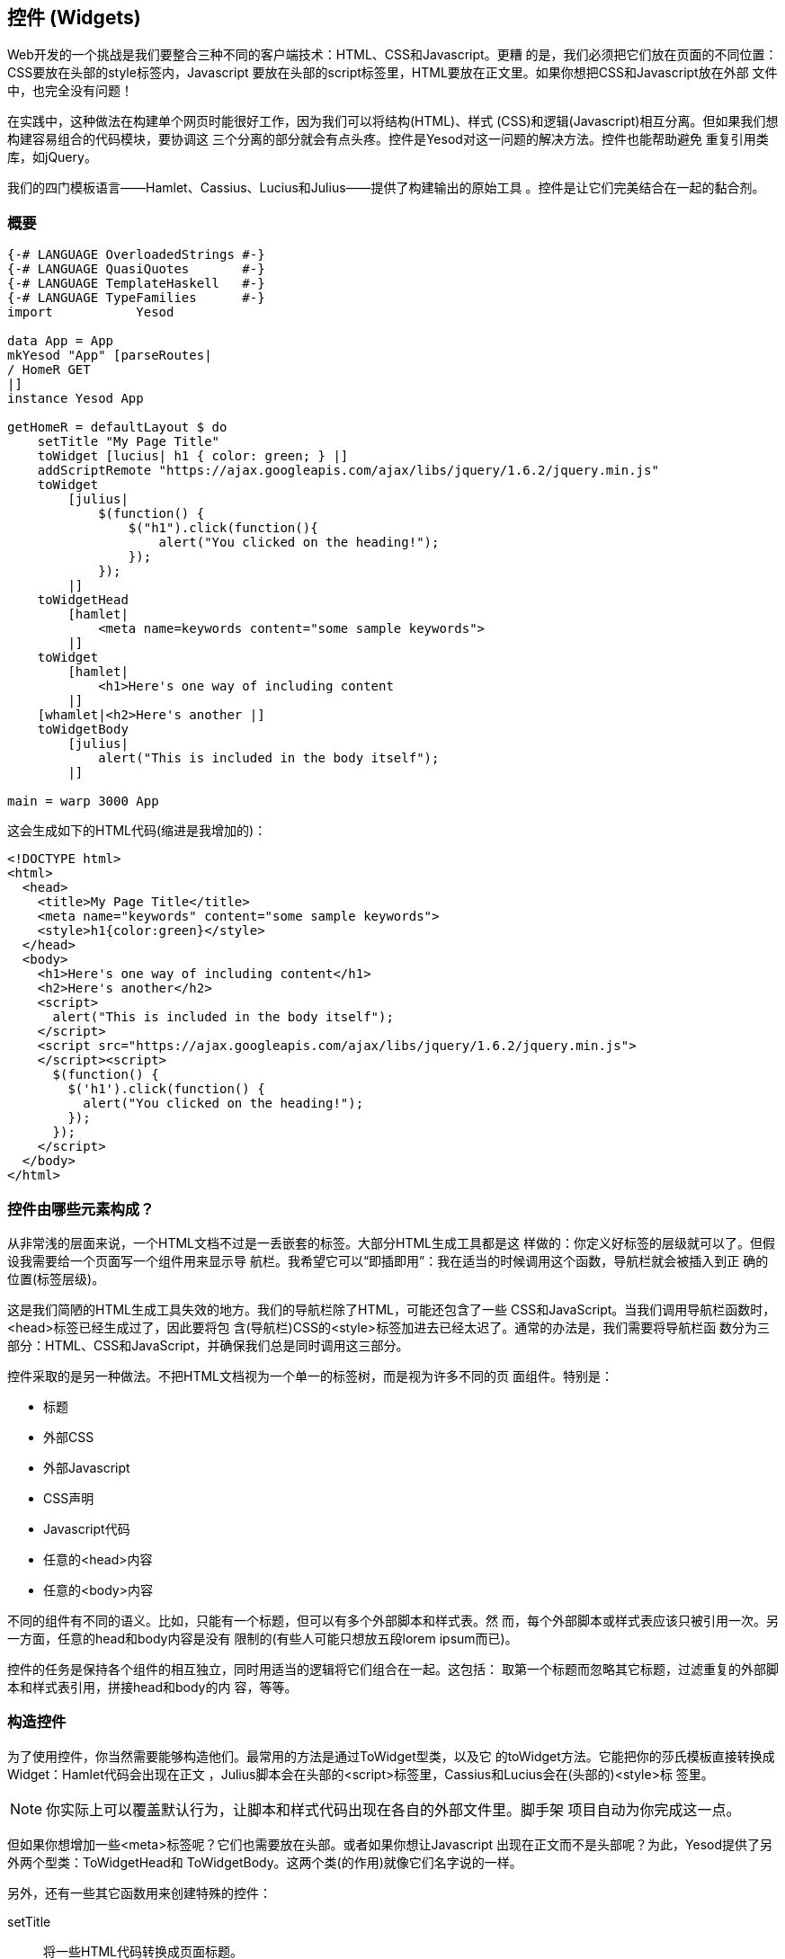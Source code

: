 == 控件 (Widgets)

Web开发的一个挑战是我们要整合三种不同的客户端技术：HTML、CSS和Javascript。更糟
的是，我们必须把它们放在页面的不同位置：CSS要放在头部的style标签内，Javascript
要放在头部的script标签里，HTML要放在正文里。如果你想把CSS和Javascript放在外部
文件中，也完全没有问题！

在实践中，这种做法在构建单个网页时能很好工作，因为我们可以将结构(HTML)、样式
(CSS)和逻辑(Javascript)相互分离。但如果我们想构建容易组合的代码模块，要协调这
三个分离的部分就会有点头疼。控件是Yesod对这一问题的解决方法。控件也能帮助避免
重复引用类库，如jQuery。

我们的四门模板语言——Hamlet、Cassius、Lucius和Julius——提供了构建输出的原始工具
。控件是让它们完美结合在一起的黏合剂。

=== 概要

[source, haskell]
----
{-# LANGUAGE OverloadedStrings #-}
{-# LANGUAGE QuasiQuotes       #-}
{-# LANGUAGE TemplateHaskell   #-}
{-# LANGUAGE TypeFamilies      #-}
import           Yesod

data App = App
mkYesod "App" [parseRoutes|
/ HomeR GET
|]
instance Yesod App

getHomeR = defaultLayout $ do
    setTitle "My Page Title"
    toWidget [lucius| h1 { color: green; } |]
    addScriptRemote "https://ajax.googleapis.com/ajax/libs/jquery/1.6.2/jquery.min.js"
    toWidget
        [julius|
            $(function() {
                $("h1").click(function(){
                    alert("You clicked on the heading!");
                });
            });
        |]
    toWidgetHead
        [hamlet|
            <meta name=keywords content="some sample keywords">
        |]
    toWidget
        [hamlet|
            <h1>Here's one way of including content
        |]
    [whamlet|<h2>Here's another |]
    toWidgetBody
        [julius|
            alert("This is included in the body itself");
        |]

main = warp 3000 App
----

这会生成如下的HTML代码(缩进是我增加的)：

[source, html]
----
<!DOCTYPE html>
<html>
  <head>
    <title>My Page Title</title>
    <meta name="keywords" content="some sample keywords">
    <style>h1{color:green}</style>
  </head>
  <body>
    <h1>Here's one way of including content</h1>
    <h2>Here's another</h2>
    <script>
      alert("This is included in the body itself");
    </script>
    <script src="https://ajax.googleapis.com/ajax/libs/jquery/1.6.2/jquery.min.js">
    </script><script>
      $(function() {
        $('h1').click(function() {
          alert("You clicked on the heading!");
        });
      });
    </script>
  </body>
</html>
----



=== 控件由哪些元素构成？

从非常浅的层面来说，一个HTML文档不过是一丢嵌套的标签。大部分HTML生成工具都是这
样做的：你定义好标签的层级就可以了。但假设我需要给一个页面写一个组件用来显示导
航栏。我希望它可以“即插即用”：我在适当的时候调用这个函数，导航栏就会被插入到正
确的位置(标签层级)。

这是我们简陋的HTML生成工具失效的地方。我们的导航栏除了HTML，可能还包含了一些
CSS和JavaScript。当我们调用导航栏函数时，++<head>++标签已经生成过了，因此要将包
含(导航栏)CSS的++<style>++标签加进去已经太迟了。通常的办法是，我们需要将导航栏函
数分为三部分：HTML、CSS和JavaScript，并确保我们总是同时调用这三部分。

控件采取的是另一种做法。不把HTML文档视为一个单一的标签树，而是视为许多不同的页
面组件。特别是：

* 标题
* 外部CSS
* 外部Javascript
* CSS声明
* Javascript代码
* 任意的++<head>++内容
* 任意的++<body>++内容

不同的组件有不同的语义。比如，只能有一个标题，但可以有多个外部脚本和样式表。然
而，每个外部脚本或样式表应该只被引用一次。另一方面，任意的head和body内容是没有
限制的(有些人可能只想放五段lorem ipsum而已)。

控件的任务是保持各个组件的相互独立，同时用适当的逻辑将它们组合在一起。这包括：
取第一个标题而忽略其它标题，过滤重复的外部脚本和样式表引用，拼接head和body的内
容，等等。

=== 构造控件

为了使用控件，你当然需要能够构造他们。最常用的方法是通过++ToWidget++型类，以及它
的++toWidget++方法。它能把你的莎氏模板直接转换成++Widget++：Hamlet代码会出现在正文
，Julius脚本会在头部的++<script>++标签里，Cassius和Lucius会在(头部的)++<style>++标
签里。


NOTE: 你实际上可以覆盖默认行为，让脚本和样式代码出现在各自的外部文件里。脚手架
项目自动为你完成这一点。

但如果你想增加一些++<meta>++标签呢？它们也需要放在头部。或者如果你想让Javascript
出现在正文而不是头部呢？为此，Yesod提供了另外两个型类：++ToWidgetHead++和
++ToWidgetBody++。这两个类(的作用)就像它们名字说的一样。

另外，还有一些其它函数用来创建特殊的控件：

setTitle:: 将一些HTML代码转换成页面标题。

toWidgetMedia:: 与toWidget一样，但需要一个额外的参数来表示样
式所应用的媒介。这对于创建比如说打印样式会有用。

addStylesheet:: 通过++<link>++标签，增加一个外部样式表的引用。输入参数是类型安全
的URL。

addStylesheetRemote:: 与++addStylesheet++一样，但输入参数是普通URL。对于引用托管
在CDN上的文件有用，比如Google CDN上的jQuery UI CSS文件。

addScript:: 通过++<script>++标签，增加一个外部脚本的引用。输入参数是类型安全的
URL。

addScriptRemote:: 与++addScript++一样，但输入参数是普通URL。对于引用托管在CDN上
的文件有用，比如Google CDN上的jQuery文件。

=== 组合控件 (Combining Widgets)

控件的目的是增强可组合性。你可以将单独的HTML、CSS和Javascript组合成更复杂的结
构，然后再进一步组合成完整的页面。这些都能通过++Widget++的++Monad++实例很自然地实
现，也就是说你可以用do语句来组合控件。

[source, haskell]
-----------------
myWidget1 = do
    toWidget [hamlet|<h1>My Title|]
    toWidget [lucius|h1 { color: green } |]

myWidget2 = do
    setTitle "My Page Title"
    addScriptRemote "http://www.example.com/script.js"

myWidget = do
    myWidget1
    myWidget2

-- or, if you want
myWidget' = myWidget1 >> myWidget2
-----------------

NOTE: 如果你需要的话，++Widget++也是++Monoid++的实例。也就是说你可以使用++mconcat++
或++Writer++ monad来组合控件。以我的经验来说，用do语句最简单也最自然。

=== 生成ID

如果我们要进行真正的代码复用，我们总是会遇到命名冲突。假设我们有两个辅助库都用
了``foo''这个类名来控制样式。我们想要避免这种情况。因此，我们有++newIdent++函数
。它会为当前的处理函数自动生成一个唯一的名字。

[source, haskell]
-----------------
getRootR = defaultLayout $ do
    headerClass <- newIdent
    toWidget [hamlet|<h1 .#{headerClass}>My Header|]
    toWidget [lucius| .#{headerClass} { color: green; } |]
-----------------

=== whamlet

假设我们有一个标准的Hamlet模板，它嵌套了另一个Hamlet模板来表示页脚：

[source, haskell]
----
page =
    [hamlet|
        <p>This is my page. I hope you enjoyed it.
        ^{footer}
    |]

footer =
    [hamlet|
        <footer>
            <p>That's all folks!
    |]
----

如果页脚是普通的HTML，它能正常工作，但如果我们想要增加一些样式呢？好吧，我们可
以很容易的将页脚转换成一个控件：

[source, haskell]
----
footer = do
    toWidget
        [lucius|
            footer {
                font-weight: bold;
                text-align: center
            }
        |]
    toWidget
        [hamlet|
            <footer>
                <p>That's all folks!
        |]
----

但我们有个问题：一个Hamlet模板只能嵌套另一个Hamlet模板；它不知道什么是控件。这
就是++whamlet++的用处了。它的语法与普通的Hamlet完全一致，并且变量插值(#{...})和
URL插值(@{...})也是一样的。但嵌套插值(++^{...}++)的输入参数是一个控件，输出结果
也是一个控件。要使用它，只需要：


[source, haskell]
----
page =
    [whamlet|
        <p>This is my page. I hope you enjoyed it.
        ^{footer}
    |]
----

如果你更喜欢把模板放在外部文件里的话，还可以用++whamletFile++函数。

NOTE: 脚手架项目有一个更方便的函数，++widgetFile++，它会自动引用你的Lucius、
Cassius和Julius文件。我们会在“脚手架”一章中详述。

==== 类型

你可能注意到了我一直在回避控件的类型标识。简单的答案是每个控件的类型都是
++Widget++。但如果你去Yesod类库里找，却找不到++Widget++的定义。怎么回事？

Yesod定义了一个非常相似的类型：++data WidgetT site m a++。这个数据类型是一个
*monad transformer*。最后两个参数是底层monad类型和monad值。site是你的应用的基
础数据类型。因为基础数据类型随每个站点而不同，不可能在类库里定义一个适用于所有
应用的++Widget++数据类型。

取而代之，++mkYesod++这个Haskell模板函数会为你生成类型别名。假设你的基础数据类型
是++MyApp++，那你的++Widget++的定义是这样的：

[source, haskell]
--------
type Widget = WidgetT MyApp IO ()
--------

我们将monad的值设为++()++，因为一个控件的值最终是被丢弃的。++IO++是标准的基础monad
，几乎在所有情况下都会用到。唯一的例外是写子站(subsite)的时候。子站是一个更高
级的话题，会在它自己的章节中讲解。

一旦我们知道了++Widget++的类型，就很容易给前面的例子加上类型标识：

[source, haskell]
----
footer :: Widget
footer = do
    toWidget
        [lucius|
            footer {
                font-weight: bold;
                text-align: center
            }
        |]
    toWidget
        [hamlet|
            <footer>
                <p>That's all folks!
        |]

page :: Widget
page =
    [whamlet|
        <p>This is my page. I hope you enjoyed it.
        ^{footer}
    |]
----

等我们开始讲解处理函数时，我们会在++HandlerT++和++Handler++类型身上看到相似的情况
。

=== 使用控件

我们有这么漂亮的控件数据类型已经很好了，但到底怎么把它们转换成用户可以与之交互
的东西？最常用的做法是++defaultLayout++函数，它的类型标识是++Widget -> Handler
Html++。

++defaultLayout++实际上是个型类的方法，它可以在每个应用中重新定义。这也是Yesod应
用定义主题的方法。所以我们剩下的问题是：在++defaultLayout++函数内，怎么拆开一个
++Widget++？答案是用++widgetToPageContent++函数。让我们看一下(简化了的)类型：

[source, haskell]
----
widgetToPageContent :: Widget -> Handler (PageContent url)
data PageContent url = PageContent
    { pageTitle :: Html
    , pageHead :: HtmlUrl url
    , pageBody :: HtmlUrl url
    }
----

距离我们的目标已经很近了。我们现在可以直接访问HTML的头部和正文，以及标题。至此
，我们可以用Hamlet把它们与页面布局组合成一个文件，然后用++giveUrlRenderer++函数
将Hamlet的结果转换为实际呈现给用户的HTML。下面的代码说明了这个过程。

[source, haskell]
----
{-# LANGUAGE OverloadedStrings #-}
{-# LANGUAGE QuasiQuotes       #-}
{-# LANGUAGE TemplateHaskell   #-}
{-# LANGUAGE TypeFamilies      #-}
import           Yesod

data App = App
mkYesod "App" [parseRoutes|
/ HomeR GET
|]

myLayout :: Widget -> Handler Html
myLayout widget = do
    pc <- widgetToPageContent widget
    giveUrlRenderer
        [hamlet|
            $doctype 5
            <html>
                <head>
                    <title>#{pageTitle pc}
                    <meta charset=utf-8>
                    <style>body { font-family: verdana }
                    ^{pageHead pc}
                <body>
                    <article>
                        ^{pageBody pc}
        |]

instance Yesod App where
    defaultLayout = myLayout

getHomeR :: Handler Html
getHomeR = defaultLayout
    [whamlet|
        <p>Hello World!
    |]

main :: IO ()
main = warp 3000 App
----

这都很好，但还有一件事困扰我：就是++style++标签。它有一些问题：

* 不像Lucius和Cassius，它不能在编译时做正确性检查。
* 虽然这个例子很简单，但在复杂的情况下，我们会遇到字符转义的问题。
* 我们会有两个style标签而不是一个：一个是++myLayout++生成的，另一个是++pageHead++
  基于控件内设置的样式生成的。

我们还有一个锦囊可以用：我们在调用++widgetToPageContent++前对控件做一些最后的调
整。其实非常简单：我们只是再次用了do语句。

[source, haskell]
----
{-# LANGUAGE OverloadedStrings #-}
{-# LANGUAGE QuasiQuotes       #-}
{-# LANGUAGE TemplateHaskell   #-}
{-# LANGUAGE TypeFamilies      #-}
import           Yesod

data App = App
mkYesod "App" [parseRoutes|
/ HomeR GET
|]

myLayout :: Widget -> Handler Html
myLayout widget = do
    pc <- widgetToPageContent $ do
        widget
        toWidget [lucius| body { font-family: verdana } |]
    giveUrlRenderer
        [hamlet|
            $doctype 5
            <html>
                <head>
                    <title>#{pageTitle pc}
                    <meta charset=utf-8>
                    ^{pageHead pc}
                <body>
                    <article>
                        ^{pageBody pc}
        |]

instance Yesod App where
    defaultLayout = myLayout

getHomeR :: Handler Html
getHomeR = defaultLayout
    [whamlet|
        <p>Hello World!
    |]

main :: IO ()
main = warp 3000 App
----

=== 使用处理函数

我们至今还没怎么讲处理函数，但一旦开始讲，问题就来了：我们怎么在控件中使用这
些函数？比如，如果一个控件需要使用++lookupGetParam++来查询请求参数？

第一种答案是用++handlerToWidget++函数，它将一个++Handler++动作转换为一个++Widget++。
然而，在很多情况下并不需要这么做。来看看++lookupGetParam++函数的类型标识：

[source, haskell]
----
lookupGetParam :: MonadHandler m => Text -> m (Maybe Text)
----

这个函数可以在*任何*++MonadHandler++的实例中使用。而且方便的是，++Widget++就是
++MonadHandler++的实例。这意味着大部分代码既可以在++Handler++中运行，也可以在
++Widget++中运行。而且如果你需要显式的将++Handler++转换为++Widget++，你还是可以用
++handlerToWidget++函数。

NOTE: 这与Yesod 1.1及更早的版本有显著的区别。之前是没有++MonadHandler++这个型类
的，所有函数都需要显式的使用++lift++转换，而不是++handlerToWidget++。新版本不仅更
容易使用，而且也避免了旧版中使用的奇怪的monad transformer技巧。

=== 小结

构筑每个页面的砖块是控件。独立的HTML、CSS和Javascript代码段可以通过多态的
++toWidget++函数转换成控件。使用do语句，可以将这些独立的控件组合成更大的控件，最
后构成页面的全部内容。

通常在defaultLayout函数中拆开这些控件，defaulLayout能将统一的外观风格应用到所
有页面。
